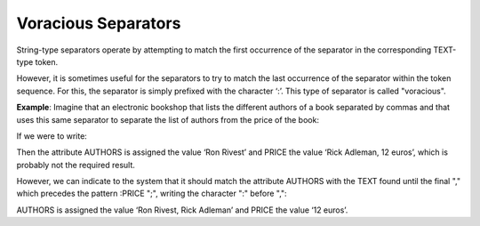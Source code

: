 ====================
Voracious Separators
====================

String-type separators operate by attempting to match the first
occurrence of the separator in the corresponding TEXT-type token.



However, it is sometimes useful for the separators to try to match the
last occurrence of the separator within the token sequence. For this,
the separator is simply prefixed with the character ‘:’. This type of
separator is called "voracious".



**Example**: Imagine that an electronic bookshop that lists the
different authors of a book separated by commas and that uses this same
separator to separate the list of authors from the price of the book:



.. code-block:: html
   :name: Presentation of the Results in a Web Source
   :caption: Presentation of the Results in a Web Source
   
   Ron Rivest, Rick Adleman, 12 euros; ...

If we were to write:

.. code-block:: none
   :name: Erroneous specification
   :caption: Erroneous specification

   ... :AUTHORS "," :PRICE ";" ...


Then the attribute AUTHORS is assigned the value ‘Ron Rivest’ and PRICE
the value ‘Rick Adleman, 12 euros’, which is probably not the required
result.



However, we can indicate to the system that it should match the
attribute AUTHORS with the TEXT found until the final "," which precedes
the pattern :PRICE ";", writing the character ":" before ",":

.. code-block:: none
   :name: Correct specification with voracious separators
   :caption: Correct specification with voracious separators
   
   ... :AUTHORS :"," :PRICE ";" ...


AUTHORS is assigned the value ‘Ron Rivest, Rick Adleman’ and PRICE the
value ‘12 euros’.
